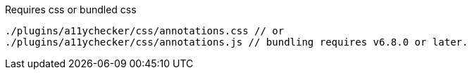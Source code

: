 .Requires css or bundled css
[source, js]
----
./plugins/a11ychecker/css/annotations.css // or
./plugins/a11ychecker/css/annotations.js // bundling requires v6.8.0 or later.
----